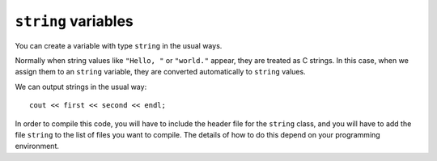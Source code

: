 ``string`` variables
--------------------
.. index::
   pair: variables; string variables
   pair: string; string variables

You can create a variable with type ``string`` in the usual ways.

.. activecode:: string_variables_AC_1
  :language: cpp
  :caption: Creating a string variable

  In the active code below, the first line creates a ``string`` without 
  giving it a value. The second line assigns it the string value ``"Hello,"``. 
  The third line is a combined declaration and assignment, also called an initialization.
  ~~~~
  #include <iostream>
  using namespace std;

  int main() {
      string first;
      first = "Hello, ";
      string second = "world.";
  }

Normally when string values like ``"Hello, "`` or ``"world."`` appear,
they are treated as C strings. In this case, when we assign them to an
``string`` variable, they are converted automatically to ``string``
values.

We can output strings in the usual way:

::

     cout << first << second << endl;

In order to compile this code, you will have to include the header file
for the ``string`` class, and you will have to add the file ``string``
to the list of files you want to compile. The details of how to do this
depend on your programming environment.

.. activecode:: string_variables_AC_2
  :language: cpp
  :caption: Outputting a string variable

  Run the active code below!
  ~~~~
  #include <iostream>
  using namespace std;

  int main() {
      string first;
      first = "Hello, ";
      string second = "world.";
      cout << first << second << endl;
  }

.. parsonsprob:: string_variables_1
   :numbered: left
   :adaptive:

   Construct a block of code that correctly prints out a string variable.
   -----
   string x;

   x = "It is cold outside!";

   x = "It is cold outside" #paired

   cout << x << endl;


.. mchoice:: string_variables_2
   :practice: T
   :answer_a: string x = "Hello";
   :answer_b: x = "Hello";
   :answer_c: string x;
   :correct: a
   :feedback_a: This is the correct way to initialize a string.
   :feedback_b: This is an assignment.
   :feedback_c: This is a declaration.


   How would you initialize a string?


.. clickablearea:: string_variables_3
    :question: Click on each spot where a string assignment occurs.
    :iscode:
    :feedback: Remember, square brackets [] are used to access a character in a string.

    :click-incorrect:def main() {:endclick:
        :click-incorrect:string fruit;:endclick:
        :click-correct:fruit = "apple";:endclick:
        :click-correct:fruit = "pear";:endclick:
        :click-incorrect:string flavor;:endclick:
        :click-correct:flavor = "vanilla";:endclick:
    }
